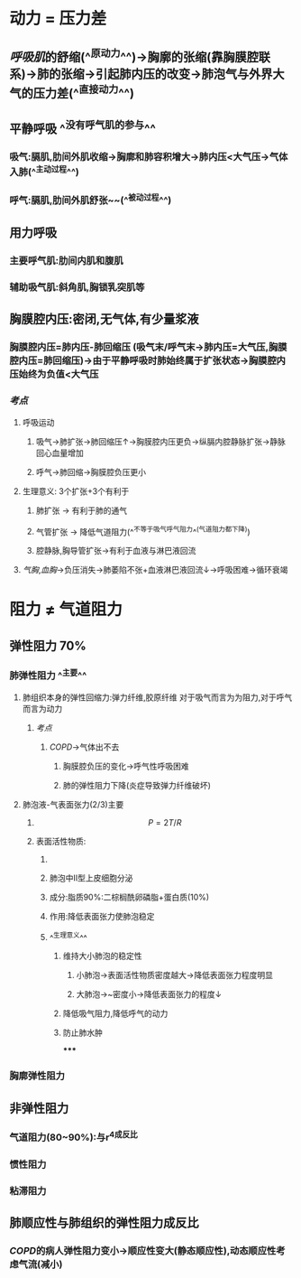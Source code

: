 * 动力 = 压力差
** [[呼吸肌]]的舒缩(^^原动力^^)→胸廓的张缩(靠胸膜腔联系)→肺的张缩→引起肺内压的改变→肺泡气与外界大气的压力差(^^直接动力^^)
** 平静呼吸 ^^没有呼气肌的参与^^
*** 吸气:膈肌,肋间外肌收缩→胸廓和肺容积增大→肺内压<大气压→气体入肺(^^主动过程^^)
*** 呼气:膈肌,肋间外肌舒张~~(^^被动过程^^)
** 用力呼吸
*** 主要呼气肌:肋间内肌和腹肌
*** 辅助吸气肌:斜角肌,胸锁乳突肌等
** 胸膜腔内压:密闭,无气体,有少量浆液
*** 胸膜腔内压=肺内压-肺回缩压 (吸气末/呼气末→肺内压=大气压,胸膜腔内压=肺回缩压)→由于平静呼吸时肺始终属于扩张状态→胸膜腔内压始终为负值<大气压
*** [[考点]]
**** 呼吸运动
***** 吸气→肺扩张→肺回缩压↑→胸膜腔内压更负→纵膈内腔静脉扩张→静脉回心血量增加
***** 呼气→肺回缩→胸膜腔负压更小
**** 生理意义: 3个扩张+3个有利于
***** 肺扩张 → 有利于肺的通气
***** 气管扩张 → 降低气道阻力(^^不等于吸气呼气阻力^^(气道阻力都下降))
***** 腔静脉,胸导管扩张→有利于血液与淋巴液回流
**** [[气胸]],[[血胸]]→负压消失→肺萎陷不张+血液淋巴液回流↓→呼吸困难→循环衰竭
* 阻力 ≠ 气道阻力
** 弹性阻力 70%
*** 肺弹性阻力 ^^主要^^
**** 肺组织本身的弹性回缩力:弹力纤维,胶原纤维 对于吸气而言为为阻力,对于呼气而言为动力
***** [[考点]]
****** [[COPD]]→气体出不去
******* 胸膜腔负压的变化→呼气性呼吸困难
******* 肺的弹性阻力下降(炎症导致弹力纤维破坏)
**** 肺泡液-气表面张力(2/3)主要
***** $$P = 2T/R$$
***** 表面活性物质:
****** [[../assets/image_1643091353194_0.png]]
****** 肺泡中II型上皮细胞分泌
****** 成分:脂质90%:二棕榈酰卵磷脂+蛋白质(10%)
****** 作用:降低表面张力使肺泡稳定
****** ^^生理意义^^
******* 维持大小肺泡的稳定性
******** 小肺泡→表面活性物质密度越大→降低表面张力程度明显
******** 大肺泡→~密度小→降低表面张力的程度↓
******* 降低吸气阻力,降低呼气的动力
******* 防止肺水肿
*****
*** 胸廓弹性阻力
** 非弹性阻力
*** 气道阻力(80~90%):与r^4成反比
*** 惯性阻力
*** 粘滞阻力
** 肺顺应性与肺组织的弹性阻力成反比
*** [[COPD]]的病人弹性阻力变小→顺应性变大(静态顺应性),动态顺应性考虑气流(减小)
